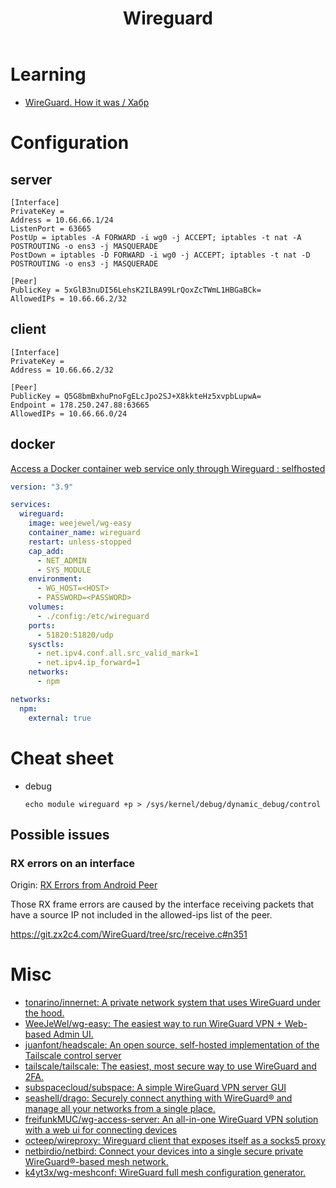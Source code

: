 :PROPERTIES:
:ID:       733b2bb3-34be-4bae-86ea-a64b9e403cfd
:END:
#+title: Wireguard

* Learning
- [[https://habr.com/ru/company/indriver/blog/586006/][WireGuard. How it was / Хабр]]

* Configuration

** server

#+begin_example
[Interface]
PrivateKey = 
Address = 10.66.66.1/24
ListenPort = 63665
PostUp = iptables -A FORWARD -i wg0 -j ACCEPT; iptables -t nat -A POSTROUTING -o ens3 -j MASQUERADE
PostDown = iptables -D FORWARD -i wg0 -j ACCEPT; iptables -t nat -D POSTROUTING -o ens3 -j MASQUERADE

[Peer]
PublicKey = 5xGlB3nuDI56LehsK2ILBA99LrQoxZcTWmL1HBGaBCk=
AllowedIPs = 10.66.66.2/32
#+end_example

** client

#+begin_example
[Interface]
PrivateKey = 
Address = 10.66.66.2/32

[Peer]
PublicKey = Q5G8bmBxhuPnoFgELcJpo2SJ+X8kkteHz5xvpbLupwA=
Endpoint = 178.250.247.88:63665
AllowedIPs = 10.66.66.0/24
#+end_example

** docker

[[https://old.reddit.com/r/selfhosted/comments/u1oys9/access_a_docker_container_web_service_only/][Access a Docker container web service only through Wireguard : selfhosted]]

#+begin_src yaml
  version: "3.9"

  services:
    wireguard:
      image: weejewel/wg-easy
      container_name: wireguard
      restart: unless-stopped
      cap_add:
        - NET_ADMIN
        - SYS_MODULE
      environment:
        - WG_HOST=<HOST>
        - PASSWORD=<PASSWORD>
      volumes:
        - ./config:/etc/wireguard
      ports:
        - 51820:51820/udp
      sysctls:
        - net.ipv4.conf.all.src_valid_mark=1
        - net.ipv4.ip_forward=1
      networks:
        - npm

  networks:
    npm:
      external: true
#+end_src

* Cheat sheet

- debug
  : echo module wireguard +p > /sys/kernel/debug/dynamic_debug/control

** Possible issues

*** RX errors on an interface

Origin: [[https://lists.zx2c4.com/pipermail/wireguard/2018-April/002726.html][RX Errors from Android Peer]]

Those RX frame errors are caused by the interface receiving packets
that have a source IP not included in the allowed-ips list of the
peer.

https://git.zx2c4.com/WireGuard/tree/src/receive.c#n351

* Misc
- [[https://github.com/tonarino/innernet][tonarino/innernet: A private network system that uses WireGuard under the hood.]]
- [[https://github.com/WeeJeWel/wg-easy][WeeJeWel/wg-easy: The easiest way to run WireGuard VPN + Web-based Admin UI.]]
- [[https://github.com/juanfont/headscale][juanfont/headscale: An open source, self-hosted implementation of the Tailscale control server]]
- [[https://github.com/tailscale/tailscale][tailscale/tailscale: The easiest, most secure way to use WireGuard and 2FA.]]
- [[https://github.com/subspacecloud/subspace][subspacecloud/subspace: A simple WireGuard VPN server GUI]]
- [[https://github.com/seashell/drago][seashell/drago: Securely connect anything with WireGuard® and manage all your networks from a single place.]]
- [[https://github.com/freifunkMUC/wg-access-server][freifunkMUC/wg-access-server: An all-in-one WireGuard VPN solution with a web ui for connecting devices]]
- [[https://github.com/octeep/wireproxy][octeep/wireproxy: Wireguard client that exposes itself as a socks5 proxy]]
- [[https://github.com/netbirdio/netbird][netbirdio/netbird: Connect your devices into a single secure private WireGuard®-based mesh network.]]
- [[https://github.com/k4yt3x/wg-meshconf][k4yt3x/wg-meshconf: WireGuard full mesh configuration generator.]]
